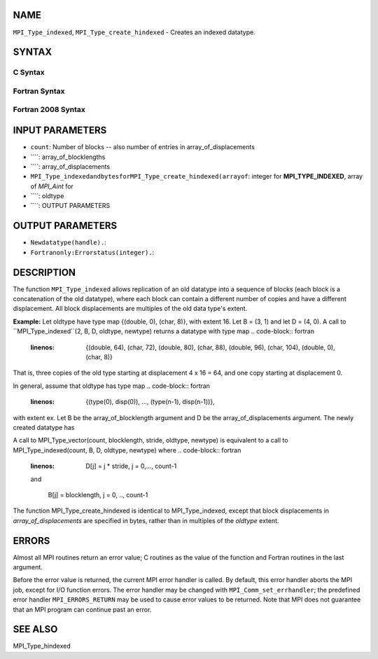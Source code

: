 NAME
----

``MPI_Type_indexed``, ``MPI_Type_create_hindexed`` - Creates an indexed
datatype.

SYNTAX
------

C Syntax
~~~~~~~~
.. code-block:: c
   :linenos:

   #include <mpi.h>
   int MPI_Type_indexed(int count, const int array_of_blocklengths[],
   	const int array_of_displacements[], MPI_Datatype oldtype,
   	MPI_Datatype *newtype)

   int MPI_Type_create_hindexed(int count,
   	const int array_of_blocklengths[],
   	const MPI_Aint array_of_displacements[], MPI_Datatype oldtype,
   	MPI_Datatype *newtype)

Fortran Syntax
~~~~~~~~~~~~~~
.. code-block:: fortran
   :linenos:

   USE MPI
   ! or the older form: INCLUDE 'mpif.h'
   MPI_TYPE_INDEXED(COUNT, ARRAY_OF_BLOCKLENGTHS,
   		ARRAY_OF_DISPLACEMENTS, OLDTYPE, NEWTYPE, IERROR)
   	INTEGER	COUNT, ARRAY_OF_BLOCKLENGTHS(*)
   	INTEGER	ARRAY_OF_DISPLACEMENTS(*), OLDTYPE, NEWTYPE
   	INTEGER	IERROR

   MPI_TYPE_CREATE_HINDEXED(COUNT, ARRAY_OF_BLOCKLENGTHS,
   		ARRAY_OF_DISPLACEMENTS, OLDTYPE, NEWTYPE, IERROR)
   	INTEGER	COUNT, ARRAY_OF_BLOCKLENGTHS(*)
   	INTEGER	OLDTYPE, NEWTYPE
   	INTEGER(KIND=MPI_ADDRESS_KIND) ARRAY_OF_DISPLACEMENTS(*)
   	INTEGER	IERROR

Fortran 2008 Syntax
~~~~~~~~~~~~~~~~~~~
.. code-block:: fortran
   :linenos:

   USE mpi_f08
   MPI_Type_indexed(count, array_of_blocklengths, array_of_displacements,
   		oldtype, newtype, ierror)
   	INTEGER, INTENT(IN) :: count, array_of_blocklengths(count),
   	array_of_displacements(count)
   	TYPE(MPI_Datatype), INTENT(IN) :: oldtype
   	TYPE(MPI_Datatype), INTENT(OUT) :: newtype
   	INTEGER, OPTIONAL, INTENT(OUT) :: ierror

   MPI_Type_create_hindexed(count, array_of_blocklengths,
   		array_of_displacements, oldtype, newtype, ierror)
   	INTEGER, INTENT(IN) :: count, array_of_blocklengths(count)
   	INTEGER(KIND=MPI_ADDRESS_KIND), INTENT(IN) ::
   	array_of_displacements(count)
   	TYPE(MPI_Datatype), INTENT(IN) :: oldtype
   	TYPE(MPI_Datatype), INTENT(OUT) :: newtype
   	INTEGER, OPTIONAL, INTENT(OUT) :: ierror

INPUT PARAMETERS
----------------
* ``count``: Number of blocks -- also number of entries in array_of_displacements
* ````: array_of_blocklengths
* ````: array_of_displacements
* ``MPI_Type_indexedandbytesforMPI_Type_create_hindexed(arrayof``: integer for **MPI_TYPE_INDEXED**, array of *MPI_Aint* for
* ````: oldtype
* ````: OUTPUT PARAMETERS
OUTPUT PARAMETERS
-----------------
* ``Newdatatype(handle).``: 
* ``Fortranonly:Errorstatus(integer).``: 
DESCRIPTION
-----------

The function ``MPI_Type_indexed`` allows replication of an old datatype into
a sequence of blocks (each block is a concatenation of the old
datatype), where each block can contain a different number of copies and
have a different displacement. All block displacements are multiples of
the old data type's extent.

**Example:** Let oldtype have type map {(double, 0), (char, 8)}, with
extent 16. Let B = (3, 1) and let D = (4, 0). A call to
``MPI_Type_indexed``(2, B, D, oldtype, newtype) returns a datatype with type
map
.. code-block:: fortran
   :linenos:

       {(double, 64), (char, 72), (double, 80), (char, 88),
       (double, 96), (char, 104),
       (double, 0), (char, 8)}

That is, three copies of the old type starting at displacement 4 x 16 =
64, and one copy starting at displacement 0.

In general, assume that oldtype has type map
.. code-block:: fortran
   :linenos:

       {(type(0), disp(0)), ..., (type(n-1), disp(n-1))},

| with extent ex. Let B be the array_of_blocklength argument and D be
  the array_of_displacements argument. The newly created datatype has
.. code-block:: fortran
   :linenos:

   n x S ^count-1
       i = 0           B[i]  entries:

       {(type(0), disp(0) + D[0]* ex), ...,
       (type(n-1), disp(n-1) + D[0]* ex), ...,
       (type(0), disp(0) + (D[0] + B[0]-1)* ex), ...,
       (type(n-1), disp(n-1) + (D[0]+ B[0]-1)* ex), ...,
       (type(0), disp(0) + D[count-1]* ex), ...,
       (type(n-1), disp(n-1) + D[count-1]* ex), ...,
       (type(0), disp(0) +  (D[count-1] + B[count-1] -1)* ex), ...,
       (type(n-1), disp(n-1) + (D[count-1] + B[count-1] -1)* ex)}

A call to MPI_Type_vector(count, blocklength, stride, oldtype, newtype)
is equivalent to a call to MPI_Type_indexed(count, B, D, oldtype,
newtype) where
.. code-block:: fortran
   :linenos:

       D[j] = j * stride, j = 0,..., count-1

   and

       B[j] = blocklength, j = 0, .., count-1

The function MPI_Type_create_hindexed is identical to MPI_Type_indexed,
except that block displacements in *array_of_displacements* are
specified in bytes, rather than in multiples of the *oldtype* extent.

ERRORS
------

Almost all MPI routines return an error value; C routines as the value
of the function and Fortran routines in the last argument.

Before the error value is returned, the current MPI error handler is
called. By default, this error handler aborts the MPI job, except for
I/O function errors. The error handler may be changed with
``MPI_Comm_set_errhandler``; the predefined error handler ``MPI_ERRORS_RETURN``
may be used to cause error values to be returned. Note that MPI does not
guarantee that an MPI program can continue past an error.

SEE ALSO
--------

| MPI_Type_hindexed
